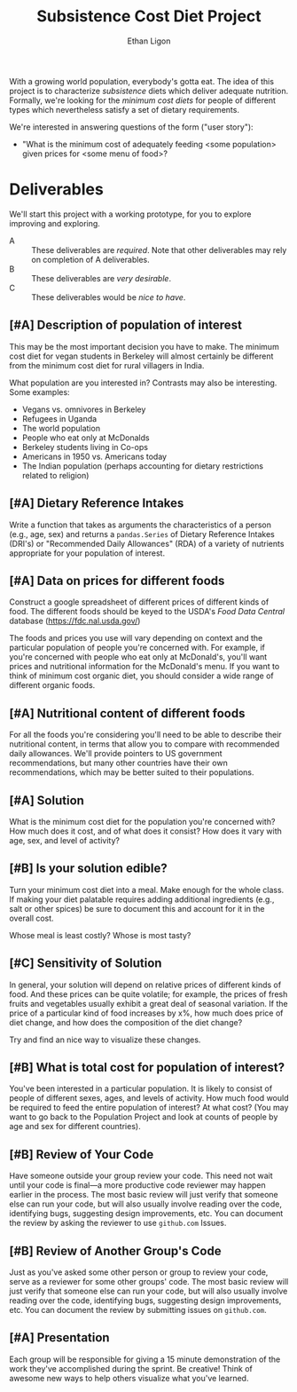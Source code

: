 #+Title: Subsistence Cost Diet Project
#+Author: Ethan Ligon
#+EPRESENT_FRAME_LEVEL: 3
#+OPTIONS: toc:nil pri:t

With a growing world population, everybody's gotta eat.  The idea of
this project is to characterize /subsistence/ diets which deliver
adequate nutrition.  Formally, we're looking for the /minimum cost
diets/ for people of different types which nevertheless satisfy a set
of dietary requirements.

We're interested in answering questions of the form ("user story"):

   - "What is the minimum cost of adequately feeding <some population>
     given prices for <some menu of food>?

* Deliverables
  We'll start this project with a working prototype, for you to
  explore improving and exploring.

   - A :: These deliverables are
          /required/.  Note that other
          deliverables may rely on
          completion of A deliverables.
   - B :: These deliverables are /very
          desirable/.
   - C :: These deliverables would be
          /nice to have/.

** [#A] Description of population of interest
   This may be the most important decision you have to make.  The
   minimum cost diet for vegan students in Berkeley will almost certainly be
   different from the minimum cost diet for rural villagers in India. 

   What population are you interested in?  Contrasts may also be
   interesting.  Some examples:

   - Vegans vs. omnivores in Berkeley 
   - Refugees in Uganda
   - The world population
   - People who eat only at McDonalds
   - Berkeley students living in Co-ops
   - Americans in 1950 vs. Americans today
   - The Indian population (perhaps accounting for dietary
     restrictions related to religion)

** [#A] Dietary Reference Intakes
   Write a function that takes as arguments the characteristics of a
   person (e.g., age, sex) and returns a =pandas.Series= of Dietary Reference
   Intakes (DRI's) or "Recommended Daily Allowances" (RDA) of a
   variety of nutrients appropriate for your population of interest.

** [#A] Data on prices for different foods
   Construct a google spreadsheet of different prices of different
   kinds of food.  The different foods should be keyed to the USDA's
   /Food Data Central/ database (https://fdc.nal.usda.gov/)

   The foods and prices you use will vary depending on context and the
   particular population of people you're concerned with.  For
   example, if you're concerned with people who eat only at McDonald's,
   you'll want prices and nutritional information for the McDonald's
   menu.  If you want to think of minimum cost organic diet, you
   should consider a wide range of different organic foods.

** [#A] Nutritional content of different foods
   For all the foods you're considering you'll need to be able to
   describe their nutritional content, in terms that allow you to
   compare with recommended daily allowances.  We'll provide pointers
   to US government recommendations, but many other countries have
   their own recommendations, which may be better suited to their
   populations.
** [#A] Solution
   What is the minimum cost diet for the population you're concerned
   with?  How much does it cost, and of what does it consist?  How
   does it vary with age, sex, and level of activity?

** [#B] Is your solution edible?
   Turn your minimum cost diet into a meal.  Make enough for the whole
   class.  If making your diet palatable requires adding additional
   ingredients (e.g., salt or other spices) be sure to document this
   and account for it in the overall cost. 

   Whose meal is least costly?  Whose is most tasty?

** [#C] Sensitivity of Solution
   In general, your solution will depend on relative prices of
   different kinds of food.  And these prices can be quite volatile;
   for example, the prices of fresh fruits and vegetables usually
   exhibit a great deal of seasonal variation.  If the price of a
   particular kind of food increases by x%, how much does price of
   diet change, and how does the composition of the diet change?  

   Try and find an nice way to visualize these changes. 

** [#B] What is total cost for population of interest?

   You've been interested in a particular population.  It is likely to
   consist of people of different sexes, ages, and levels of
   activity.   How much food would be required to feed the entire
   population of interest?  At what cost?  (You may want to go back to
   the Population Project and look at counts of people by age and sex
   for different countries).

** [#B] Review of Your Code
   Have someone outside your group review your code.  This need not
   wait until your code is final---a more productive code reviewer may
   happen earlier in the process.  The most basic review will just
   verify that someone else can run your code, but will also usually
   involve reading over the code, identifying bugs, suggesting design
   improvements, etc.  You can document the review by asking the
   reviewer to use =github.com= Issues.

** [#B] Review of Another Group's Code
   Just as you've asked some other person or group to review your
   code, serve as a reviewer for some other groups' code.  The most
   basic review will just verify that someone else can run your code,
   but will also usually involve reading over the code, identifying
   bugs, suggesting design improvements, etc.  You can document the
   review by submitting issues on =github.com=.

** [#A] Presentation

   Each group will be responsible for giving a 15 minute demonstration
   of the work they've accomplished during the sprint.  Be creative!
   Think of awesome new ways to help others visualize what you've
   learned. 



